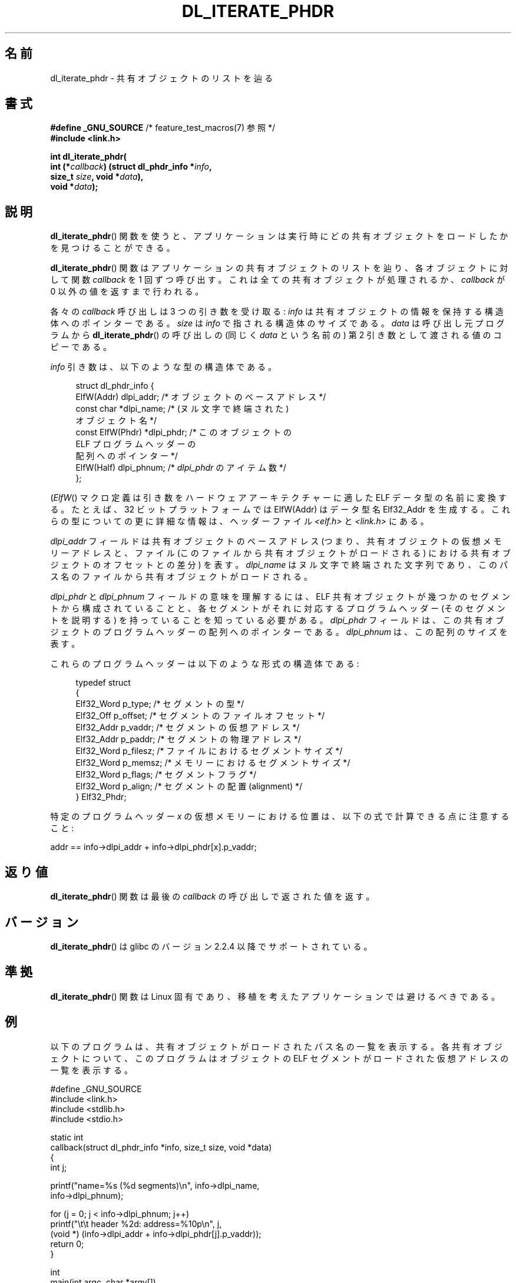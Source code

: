 .\" Copyright (c) 2003 by Michael Kerrisk <mtk.manpages@gmail.com>
.\"
.\" %%%LICENSE_START(VERBATIM)
.\" Permission is granted to make and distribute verbatim copies of this
.\" manual provided the copyright notice and this permission notice are
.\" preserved on all copies.
.\"
.\" Permission is granted to copy and distribute modified versions of this
.\" manual under the conditions for verbatim copying, provided that the
.\" entire resulting derived work is distributed under the terms of a
.\" permission notice identical to this one
.\"
.\" Since the Linux kernel and libraries are constantly changing, this
.\" manual page may be incorrect or out-of-date.  The author(s) assume no
.\" responsibility for errors or omissions, or for damages resulting from
.\" the use of the information contained herein.  The author(s) may not
.\" have taken the same level of care in the production of this manual,
.\" which is licensed free of charge, as they might when working
.\" professionally.
.\"
.\" Formatted or processed versions of this manual, if unaccompanied by
.\" the source, must acknowledge the copyright and authors of this work.
.\" %%%LICENSE_END
.\"
.\"*******************************************************************
.\"
.\" This file was generated with po4a. Translate the source file.
.\"
.\"*******************************************************************
.\"
.\" Japanese Version Copyright (c) 2005 Yuichi SATO
.\"         all rights reserved.
.\" Translated Thu Jan 27 07:03:56 JST 2005
.\"         by Yuichi SATO <ysato444@yahoo.co.jp>
.\"
.TH DL_ITERATE_PHDR 3 2007\-05\-18 GNU "Linux Programmer's Manual"
.SH 名前
dl_iterate_phdr \- 共有オブジェクトのリストを辿る
.SH 書式
.nf
\fB#define _GNU_SOURCE\fP         /* feature_test_macros(7) 参照 */
\fB#include <link.h>\fP

\fBint dl_iterate_phdr(\fP
\fB          int (*\fP\fIcallback\fP\fB) (struct dl_phdr_info *\fP\fIinfo\fP\fB,\fP
\fB                           size_t \fP\fIsize\fP\fB, void *\fP\fIdata\fP\fB),\fP
\fB          void *\fP\fIdata\fP\fB);\fP
.fi
.SH 説明
\fBdl_iterate_phdr\fP()  関数を使うと、アプリケーションは実行時に どの共有オブジェクトをロードしたかを見つけることができる。

\fBdl_iterate_phdr\fP()  関数はアプリケーションの共有オブジェクトのリストを辿り、 各オブジェクトに対して関数 \fIcallback\fP
を 1 回ずつ呼び出す。 これは全ての共有オブジェクトが処理されるか、 \fIcallback\fP が 0 以外の値を返すまで行われる。

各々の \fIcallback\fP 呼び出しは 3 つの引き数を受け取る: \fIinfo\fP は共有オブジェクトの情報を保持する構造体へのポインターである。
\fIsize\fP は \fIinfo\fP で指される構造体のサイズである。 \fIdata\fP は呼び出し元プログラムから
\fBdl_iterate_phdr\fP()  の呼び出しの (同じく \fIdata\fP という名前の) 第 2 引き数として渡される値のコピーである。

\fIinfo\fP 引き数は、以下のような型の構造体である。

.in +4n
.nf
struct dl_phdr_info {
    ElfW(Addr)        dlpi_addr;  /* オブジェクトのベースアドレス */
    const char       *dlpi_name;  /* (ヌル文字で終端された)
                                     オブジェクト名 */
    const ElfW(Phdr) *dlpi_phdr;  /* このオブジェクトの
                                     ELF プログラムヘッダーの
                                     配列へのポインター */
    ElfW(Half)        dlpi_phnum; /* \fIdlpi_phdr\fP のアイテム数 */
};
.fi
.in

(\fIElfW\fP()  マクロ定義は引き数をハードウェアアーキテクチャーに適した ELF データ型の名前に変換する。 たとえば、32
ビットプラットフォームでは ElfW(Addr) はデータ型名 Elf32_Addr を生成する。
これらの型についての更に詳細な情報は、ヘッダーファイル \fI<elf.h>\fP と \fI<link.h>\fP にある。

\fIdlpi_addr\fP フィールドは共有オブジェクトのベースアドレス (つまり、共有オブジェクトの仮想メモリーアドレスと、 ファイル
(このファイルから共有オブジェクトがロードされる) における 共有オブジェクトのオフセットとの差分) を表す。 \fIdlpi_name\fP
はヌル文字で終端された文字列であり、 このパス名のファイルから共有オブジェクトがロードされる。

\fIdlpi_phdr\fP と \fIdlpi_phnum\fP フィールドの意味を理解するには、 ELF
共有オブジェクトが幾つかのセグメントから構成されていることと、 各セグメントがそれに対応するプログラムヘッダー (そのセグメントを説明する)
を持っていることを知っている必要がある。 \fIdlpi_phdr\fP フィールドは、この共有オブジェクトのプログラムヘッダーの配列へのポインターである。
\fIdlpi_phnum\fP は、この配列のサイズを表す。

これらのプログラムヘッダーは以下のような形式の構造体である:
.in +4n
.nf

typedef struct
{
    Elf32_Word  p_type;    /* セグメントの型 */
    Elf32_Off   p_offset;  /* セグメントのファイルオフセット */
    Elf32_Addr  p_vaddr;   /* セグメントの仮想アドレス */
    Elf32_Addr  p_paddr;   /* セグメントの物理アドレス */
    Elf32_Word  p_filesz;  /* ファイルにおけるセグメントサイズ */
    Elf32_Word  p_memsz;   /* メモリーにおけるセグメントサイズ */
    Elf32_Word  p_flags;   /* セグメントフラグ */
    Elf32_Word  p_align;   /* セグメントの配置 (alignment) */
} Elf32_Phdr;
.fi
.in

特定のプログラムヘッダー \fIx\fP の仮想メモリーにおける位置は、以下の式で計算できる点に注意すること:

.nf
  addr == info\->dlpi_addr + info\->dlpi_phdr[x].p_vaddr;
.fi
.SH 返り値
\fBdl_iterate_phdr\fP()  関数は最後の \fIcallback\fP の呼び出しで返された値を返す。
.SH バージョン
\fBdl_iterate_phdr\fP()  は glibc のバージョン 2.2.4 以降でサポートされている。
.SH 準拠
\fBdl_iterate_phdr\fP()  関数は Linux 固有であり、移植を考えたアプリケーションでは避けるべきである。
.SH 例
以下のプログラムは、共有オブジェクトがロードされた パス名の一覧を表示する。 各共有オブジェクトについて、このプログラムは オブジェクトの ELF
セグメントがロードされた 仮想アドレスの一覧を表示する。

.nf
#define _GNU_SOURCE
#include <link.h>
#include <stdlib.h>
#include <stdio.h>

static int
callback(struct dl_phdr_info *info, size_t size, void *data)
{
    int j;

    printf("name=%s (%d segments)\en", info\->dlpi_name,
        info\->dlpi_phnum);

    for (j = 0; j < info\->dlpi_phnum; j++)
         printf("\et\et header %2d: address=%10p\en", j,
             (void *) (info\->dlpi_addr + info\->dlpi_phdr[j].p_vaddr));
    return 0;
}

int
main(int argc, char *argv[])
{
    dl_iterate_phdr(callback, NULL);

    exit(EXIT_SUCCESS);
}
.fi
.SH 関連項目
\fBldd\fP(1), \fBobjdump\fP(1), \fBreadelf\fP(1), \fBdlopen\fP(3), \fBelf\fP(5),
\fBld.so\fP(8)

オンラインのいろいろな場所で入手できる \fIExecutable and Linking Format Specification\fP
.SH この文書について
この man ページは Linux \fIman\-pages\fP プロジェクトのリリース 3.79 の一部
である。プロジェクトの説明とバグ報告に関する情報は
http://www.kernel.org/doc/man\-pages/ に書かれている。
